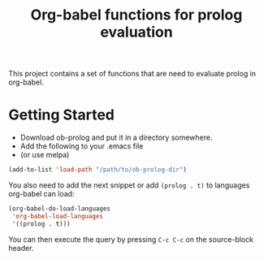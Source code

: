#+TITLE: Org-babel functions for prolog evaluation

This project contains a set of functions that are need to evaluate
prolog in org-babel.

* Getting Started
  [[https://melpa.org/#/sparql-mode][file:https://melpa.org/packages/ob-prolog-badge.svg]] [[https://stable.melpa.org/#/sparql-mode][file:https://stable.melpa.org/packages/ob-prolog-badge.svg]]
  - Download ob-prolog and put it in a directory somewhere.
  - Add the following to your .emacs file
  - (or use melpa)

  #+BEGIN_SRC emacs-lisp
  (add-to-list 'load-path "/path/to/ob-prolog-dir")
  #+END_SRC

 You also need to add the next snippet or add =(prolog . t)= to
 languages org-babel can load:

  #+BEGIN_SRC emacs-lisp
  (org-babel-do-load-languages
   'org-babel-load-languages
   '((prolog . t)))
  #+END_SRC

  You can then execute the query by pressing =C-c C-c= on the
  source-block header.
